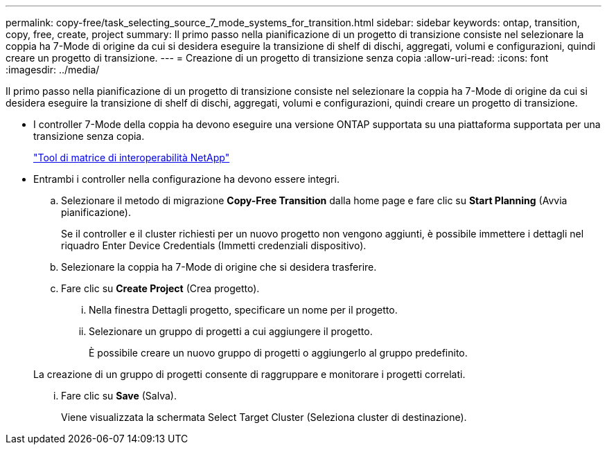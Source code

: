 ---
permalink: copy-free/task_selecting_source_7_mode_systems_for_transition.html 
sidebar: sidebar 
keywords: ontap, transition, copy, free, create, project 
summary: Il primo passo nella pianificazione di un progetto di transizione consiste nel selezionare la coppia ha 7-Mode di origine da cui si desidera eseguire la transizione di shelf di dischi, aggregati, volumi e configurazioni, quindi creare un progetto di transizione. 
---
= Creazione di un progetto di transizione senza copia
:allow-uri-read: 
:icons: font
:imagesdir: ../media/


[role="lead"]
Il primo passo nella pianificazione di un progetto di transizione consiste nel selezionare la coppia ha 7-Mode di origine da cui si desidera eseguire la transizione di shelf di dischi, aggregati, volumi e configurazioni, quindi creare un progetto di transizione.

* I controller 7-Mode della coppia ha devono eseguire una versione ONTAP supportata su una piattaforma supportata per una transizione senza copia.
+
https://mysupport.netapp.com/matrix["Tool di matrice di interoperabilità NetApp"]

* Entrambi i controller nella configurazione ha devono essere integri.
+
.. Selezionare il metodo di migrazione *Copy-Free Transition* dalla home page e fare clic su *Start Planning* (Avvia pianificazione).
+
Se il controller e il cluster richiesti per un nuovo progetto non vengono aggiunti, è possibile immettere i dettagli nel riquadro Enter Device Credentials (Immetti credenziali dispositivo).

.. Selezionare la coppia ha 7-Mode di origine che si desidera trasferire.
.. Fare clic su *Create Project* (Crea progetto).
+
... Nella finestra Dettagli progetto, specificare un nome per il progetto.
... Selezionare un gruppo di progetti a cui aggiungere il progetto.
+
È possibile creare un nuovo gruppo di progetti o aggiungerlo al gruppo predefinito.

+
La creazione di un gruppo di progetti consente di raggruppare e monitorare i progetti correlati.

... Fare clic su *Save* (Salva).
+
Viene visualizzata la schermata Select Target Cluster (Seleziona cluster di destinazione).






